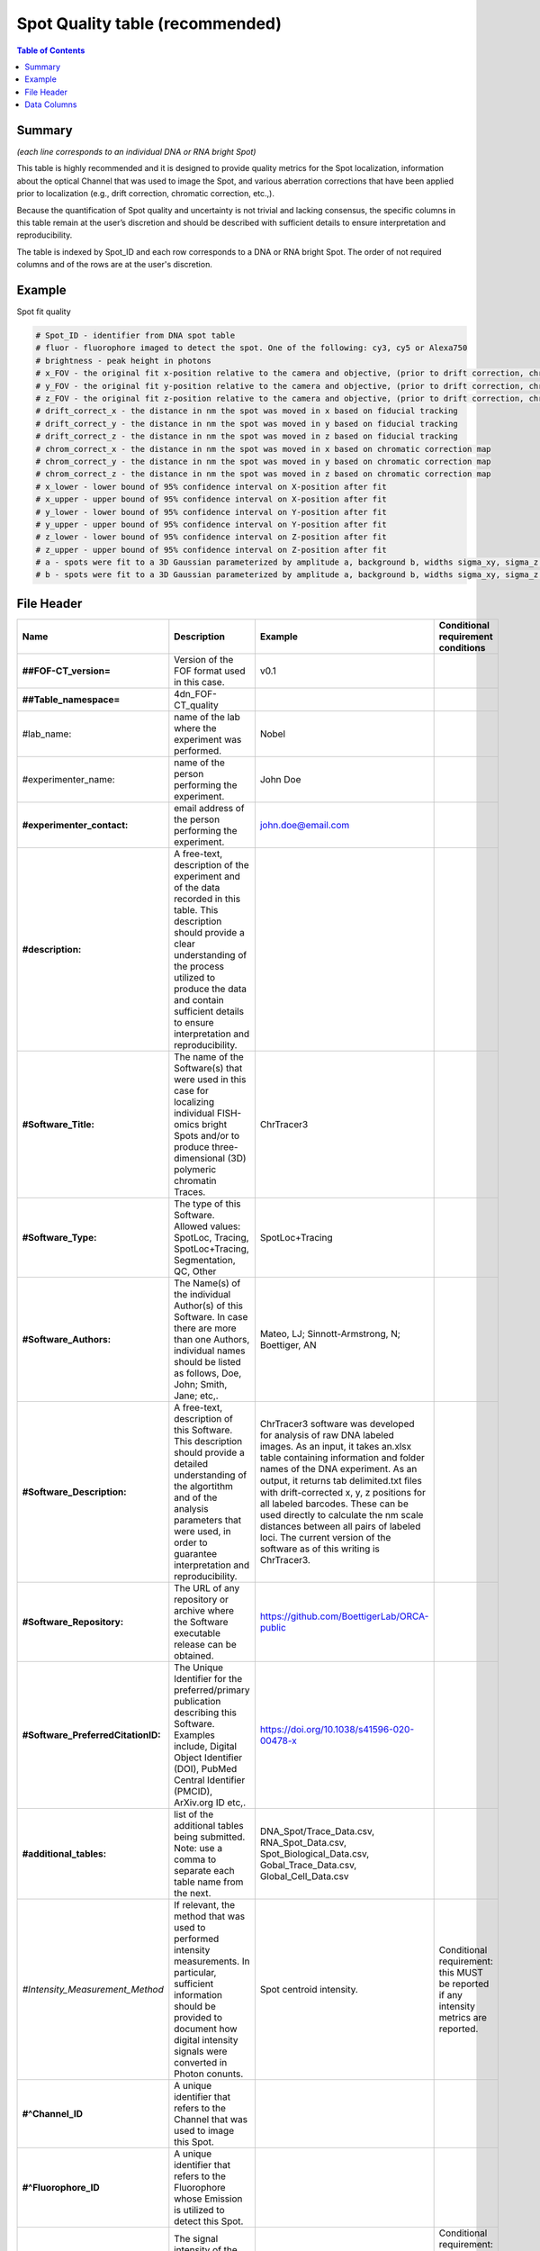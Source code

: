 Spot Quality table (recommended)
================================

.. contents:: Table of Contents

Summary
-------

*(each line corresponds to an individual DNA or RNA bright Spot)*

This table is highly recommended and it is designed to provide quality
metrics for the Spot localization, information about the optical Channel
that was used to image the Spot, and various aberration corrections that
have been applied prior to localization (e.g., drift correction,
chromatic correction, etc.,).

Because the quantification of Spot quality and uncertainty is not
trivial and lacking consensus, the specific columns in this table remain
at the user’s discretion and should be described with sufficient details
to ensure interpretation and reproducibility.

The table is indexed by Spot_ID and each row corresponds to a DNA or RNA
bright Spot. The order of not required columns and of the rows are at
the user's discretion.

Example
-------
Spot fit quality

.. code::

  # Spot_ID - identifier from DNA spot table
  # fluor - fluorophore imaged to detect the spot. One of the following: cy3, cy5 or Alexa750
  # brightness - peak height in photons
  # x_FOV - the original fit x-position relative to the camera and objective, (prior to drift correction, chromatic correction, or conversion to stage coordinates). This is the appropriate coordinate system for correcting optical aberrations.
  # y_FOV - the original fit y-position relative to the camera and objective, (prior to drift correction, chromatic correction, or conversion to stage coordinates). This is the appropriate coordinate system for correcting optical aberrations.
  # z_FOV - the original fit z-position relative to the camera and objective, (prior to drift correction, chromatic correction, or conversion to stage coordinates). This is the appropriate coordinate system for correcting optical aberrations.
  # drift_correct_x - the distance in nm the spot was moved in x based on fiducial tracking
  # drift_correct_y - the distance in nm the spot was moved in y based on fiducial tracking
  # drift_correct_z - the distance in nm the spot was moved in z based on fiducial tracking
  # chrom_correct_x - the distance in nm the spot was moved in x based on chromatic correction map
  # chrom_correct_y - the distance in nm the spot was moved in y based on chromatic correction map
  # chrom_correct_z - the distance in nm the spot was moved in z based on chromatic correction map
  # x_lower - lower bound of 95% confidence interval on X-position after fit
  # x_upper - upper bound of 95% confidence interval on X-position after fit
  # y_lower - lower bound of 95% confidence interval on Y-position after fit
  # y_upper - upper bound of 95% confidence interval on Y-position after fit
  # z_lower - lower bound of 95% confidence interval on Z-position after fit
  # z_upper - upper bound of 95% confidence interval on Z-position after fit
  # a - spots were fit to a 3D Gaussian parameterized by amplitude a, background b, widths sigma_xy, sigma_z. Sigma_xy were pre-calibrated for the system based imaging of 100 nm beads.
  # b - spots were fit to a 3D Gaussian parameterized by amplitude a, background b, widths sigma_xy, sigma_z. Sigma_xy were pre-calibrated for the system based imaging of 100 nm beads.

File Header
-----------

.. list-table::
  :header-rows: 1

  * - Name
    - Description
    - Example
    - Conditional requirement conditions
  * - **##FOF-CT_version=**
    - Version of the FOF format used in this case.
    - v0.1
    -
  * - **##Table_namespace=**
    - 4dn_FOF-CT_quality
    -
    -
  * - #lab_name:
    - name of the lab where the experiment was performed.
    - Nobel
    -
  * - #experimenter_name:
    - name of the person performing the experiment.
    - John Doe
    -
  * - **#experimenter_contact:**
    - email address of the person performing the experiment.
    - john.doe@email.com
    -
  * - **#description:**
    - A free-text, description of the experiment and of the data recorded in this table. This description should provide a clear understanding of the process utilized to produce the data and contain sufficient details to ensure interpretation and reproducibility.
    -
    -
  * - **#Software_Title:**
    - The name of the Software(s) that were used in this case for localizing individual FISH-omics bright Spots and/or to produce three-dimensional (3D) polymeric chromatin Traces.
    - ChrTracer3
    -
  * - **#Software_Type:**
    - The type of this Software. Allowed values: SpotLoc, Tracing, SpotLoc+Tracing, Segmentation, QC, Other
    - SpotLoc+Tracing
    -
  * - **#Software_Authors:**
    - The Name(s) of the individual Author(s) of this Software. In case there are more than one Authors, individual names should be listed as follows, Doe, John; Smith, Jane; etc,.
    - Mateo, LJ; Sinnott-Armstrong, N; Boettiger, AN
    -
  * - **#Software_Description:**
    - A free-text, description of this Software. This description should provide a detailed understanding of the algortithm and of the analysis parameters that were used, in order to guarantee interpretation and reproducibility.
    - ChrTracer3 software was developed for analysis of raw DNA labeled images. As an input, it takes an.xlsx table containing information and folder names of the DNA experiment. As an output, it returns tab delimited.txt ﬁles with drift-corrected x, y, z positions for all labeled barcodes. These can be used directly to calculate the nm scale distances between all pairs of labeled loci. The current version of the software as of this writing is ChrTracer3.
    -
  * - **#Software_Repository:**
    - The URL of any repository or archive where the Software executable release can be obtained.
    - https://github.com/BoettigerLab/ORCA-public
    -
  * - **#Software_PreferredCitationID:**
    - The Unique Identifier for the preferred/primary publication describing this Software. Examples include, Digital Object Identifier (DOI), PubMed Central Identifier (PMCID), ArXiv.org ID etc,.
    - https://doi.org/10.1038/s41596-020-00478-x
    -
  * - **#additional_tables:**
    - list of the additional tables being submitted. Note: use a comma to separate each table name from the next.
    - DNA_Spot/Trace_Data.csv, RNA_Spot_Data.csv, Spot_Biological_Data.csv, Gobal_Trace_Data.csv, Global_Cell_Data.csv
    -
  * - *#Intensity_Measurement_Method*
    - If relevant, the method that was used to performed intensity measurements. In particular, sufficient information should be provided to document how digital intensity signals were converted in Photon conunts.
    - Spot centroid intensity.
    - Conditional requirement: this MUST be reported if any intensity metrics are reported.
  * - **#^Channel_ID**
    - A unique identifier that refers to the Channel that was used to image this Spot.
    -
    -
  * - **#^Fluorophore_ID**
    - A unique identifier that refers to the Fluorophore whose Emission is utilized to detect this Spot.
    -
    -
  * - *#^Centroid_Intensity:*
    - The signal intensity of the pixel occupying the center-of-mass within a bright Spot (i.e. centroid).
    -
    - Conditional requirement: this column name should be used if this metric is reported.
  * - *#^Peak_Intensity:*
    - The signal intensity of the brightest pixel within a bright Spot (i.e. local maximum).
    -
    - Conditional requirement: this column name should be used if this metric is reported.
  * - *#^Raw_X:*
    - The Raw sub-pixel X coordinate of this bright Spot relative to the optical system (i.e., Objective and Detector), as determined before any performed post-processing correction procedures (i.e. drift correction, chromatic correction etc). This is the appropriate coordinate system for correcting optical aberrations.
    -
    - Conditional requirement: this column name should be used if this metric is reported.
  * - *#^Raw_Y:*
    - The Raw sub-pixel Y coordinate of this bright Spot relative to the optical system (i.e., Objective and Detector), as determined before any performed post-processing correction procedures (i.e. drift correction, chromatic correction etc). This is the appropriate coordinate system for correcting optical aberrations.
    -
    - Conditional requirement: this column name should be used if this metric is reported.
  * - *#^Raw_Z:*
    - The Raw sub-pixel Z coordinate of this bright Spot relative to the optical system (i.e., Objective and Detector), as determined before any performed post-processing correction procedures (i.e. drift correction, chromatic correction etc). This is the appropriate coordinate system for correcting optical aberrations.
    -
    - Conditional requirement: this column name should be used if this metric is reported.
  * - *#^X_Drift:*
    - This field captures the offset in the observed X-coordinate of the Intensity maxima or the Intensity centre of gravity of the bright Spot when comparing the Observed vs. Expected (i.e., based on a fiducial reference) positions. This shall be calculates as: √(Xe - Xo)^2, and reported in physical distance using the unit indicated in the header.
    -
    - Conditional requirement: this column name should be used if this metric is reported.
  * - *#^Y_Drift:*
    - This field captures the offset in the observed Y-coordinate of the Intensity maxima or the Intensity centre of gravity of the bright Spot when comparing the Observed vs. Expected (i.e., based on a fiducial reference) positions. This shall be calculates as: √(Ye - Yo)^2, and reported in physical distance using the unit indicated in the header.
    -
    - Conditional requirement: this column name should be used if this metric is reported.
  * - *#^Z_Drift:*
    - This field captures the offset in the observed Z-coordinate of the Intensity maxima or the Intensity centre of gravity of the bright Spot when comparing the Observed vs. Expected (i.e., based on a fiducial reference) positions. This shall be calculates as: √(Ze - Zo)^2, and reported in physical distance using the unit indicated in the header.
    -
    - Conditional requirement: this column name should be used if this metric is reported.
  * - *#^X_Chromatic_Shift*
    - This field captures the offset in the observed Y-coordinate of the Intensity maxima or the Intensity centre of gravity of the bright Spot when comparing the Reference (_R) vs. the Test (_T) wavelengths. This shall be calculates as: √(Y_T - Y_R)^2. This offset could be reported either in number of Pixels or in physical Distance, when a sub-Pixel offset needs to be calculated.
    -
    - Conditional requirement: this column name should be used if this metric is reported.
  * - *#^Y_Chromatic_Shift*
    - This field captures the offset in the observed Y-coordinate of the Intensity maxima or the Intensity centre of gravity of the bright Spot when comparing the Test (_T) vs. the Reference (_R) wavelengths. This shall be calculates as: √(Y_R - Y_T)^2. This offset could be reported either in number of Pixels or in physical Distance, when a sub-Pixel offset needs to be calculated.
    -
    - Conditional requirement: this column name should be used if this metric is reported.
  * - *#^Z_Chromatic_Shift*
    - This field captures the offset in the observed Z-coordinate of the Intensity maxima or the Intensity centre of gravity of the bright Spot when comparing the Test (_T) vs. the Reference (_R) wavelengths. This shall be calculates as: √(Z_T - Z_R)^2. This offset could be reported either in number of Pixels or in physical Distance, when a sub-Pixel offset needs to be calculated.
    -
    - Conditional requirement: this column name should be used if this metric is reported.
  * - *#^X_Loc_Error:*
    - Empirically calculated error (i.e., uncertainty) associated with the estimation of the X-axis localization of this bright Spot. A description of how this uncertainty was computed, must be provided in the header. Such description must contain enough details to allow interpretation and reproducibility.
    -
    - Conditional requirement: this column name should be used if this metric is reported.
  * - *#^Y_Loc_Error:*
    - Empirically calculated error (i.e., uncertainty) associated with the estimation of the X-axis localization of this bright Spot. A description of how this uncertainty was computed, must be provided in the header. Such description must contain enough details to allow interpretation and reproducibility.
    -
    - Conditional requirement: this column name should be used if this metric is reported.
  * - #^optional_column_1:
    -
    -
    -
  * - #^optional_column_2:
    -
    -
    -
  * - #^optional_column_3:
    -
    -
    -
  * - **##XYZ_unit=**
    - The unit used to represent XYZ locations or distances in this table. Note: use micron (instead of µm) to avoid problem with special, Greek symbols. Other allowed values are: nm, mm etc.
    - micron
    -
  * - *##time_unit=*
    - If relevant, the unit used to represent a time interval. Note: use “sec” for seconds, “msec” for milliseconds, “min” for minutes, and “hr” for hours.
    - sec
    - Conditional requirement: this MUST be reported if any time metrics are reported.
  * - *##intensity_unit=*
    - If relevant, the unit used to represent intensity measurements.
    - a.u.
    - Conditional requirement: this MUST be reported if any intensity metrics are reported.
  * - **##columns=**
    - list of the data column headers used in the table. Note: enclose the column headers and use a comma to separate each header name from the next.
    - (Spot_ID, X, Y, Z)
    -

Data Columns
------------

.. list-table::
  :header-rows: 1

  * - Name
    - Description
    - Example
    - Conditional requirement conditions
  * - **Spot_ID**
    - A unique identifier for this bright Spot.
    - 1
    -
  * - optional_column_1:
    -
    -
    -
  * - optional_column_2:
    -
    -
    -
  * - optional_column_3:
    -
    -
    -
